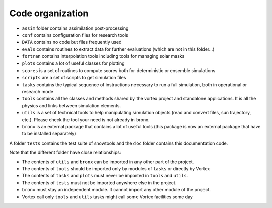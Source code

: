 .. _sec-orga:

Code organization
=================

* ``assim`` folder contains assimilation post-processing
* ``conf`` contains configuration files for research tools
* ``DATA`` contains no code but files frequently used
* ``evals`` contains routines to extract data for further evaluations (which are not in this folder...)
* ``fortran`` contains interpolation tools including tools for managing solar masks
* ``plots`` contains a lot of useful classes for plotting
* ``scores`` is a set of routines to compute scores both for deterministic or ensemble simulations
* ``scripts`` are a set of scripts to get simulation files
* ``tasks`` contains the typical sequence of instructions necessary to run a full simulation, both in operational or research mode
* ``tools`` contains all the classes and methods shared by the vortex project and standalone applications. It is all the physics and links between simulation elements.
* ``utils`` is a set of technical tools to help manipulating simulation objects (read and convert files, sun trajectory, etc.). Please check the tool your need is not already in bronx.

* ``bronx`` is an external package that contains a lot of useful tools (this package is now an external package that have to be installed separately)

A folder ``tests`` contains the test suite of snowtools and the ``doc`` folder contains this documentation code.

Note that the different folder have close relationships:

* The contents of ``utils`` and ``bronx`` can be imported in any other part of the project.
* The contents of ``tools`` should be imported only by modules of ``tasks`` or directly by Vortex
* The contents of ``tasks`` and ``plots`` must never be imported in ``tools`` and ``utils``.
* The contents of ``tests`` must not be imported anywhere else in the project.
* ``bronx`` must stay an independent module. It cannot import any other module of the project.
* Vortex call only ``tools`` and ``utils`` tasks might call some Vortex facilities some day
